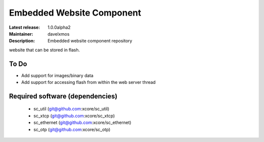 Embedded Website Component
..........................

:Latest release: 1.0.0alpha2
:Maintainer: davelxmos
:Description: Embedded website component repository


website that can be stored in flash.

To Do
=====

* Add support for images/binary data
* Add support for accessing flash from within the web server thread

Required software (dependencies)
================================

  * sc_util (git@github.com:xcore/sc_util)
  * sc_xtcp (git@github.com:xcore/sc_xtcp)
  * sc_ethernet (git@github.com:xcore/sc_ethernet)
  * sc_otp (git@github.com:xcore/sc_otp)


